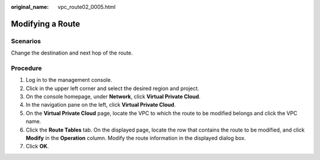 :original_name: vpc_route02_0005.html

.. _vpc_route02_0005:

Modifying a Route
=================

Scenarios
---------

Change the destination and next hop of the route.

Procedure
---------

#. Log in to the management console.
#. Click |image1| in the upper left corner and select the desired region and project.
#. On the console homepage, under **Network**, click **Virtual Private Cloud**.
#. In the navigation pane on the left, click **Virtual Private Cloud**.
#. On the **Virtual Private Cloud** page, locate the VPC to which the route to be modified belongs and click the VPC name.
#. Click the **Route Tables** tab. On the displayed page, locate the row that contains the route to be modified, and click **Modify** in the **Operation** column. Modify the route information in the displayed dialog box.
#. Click **OK**.

.. |image1| image:: /_static/images/en-us_image_0226223279.png
